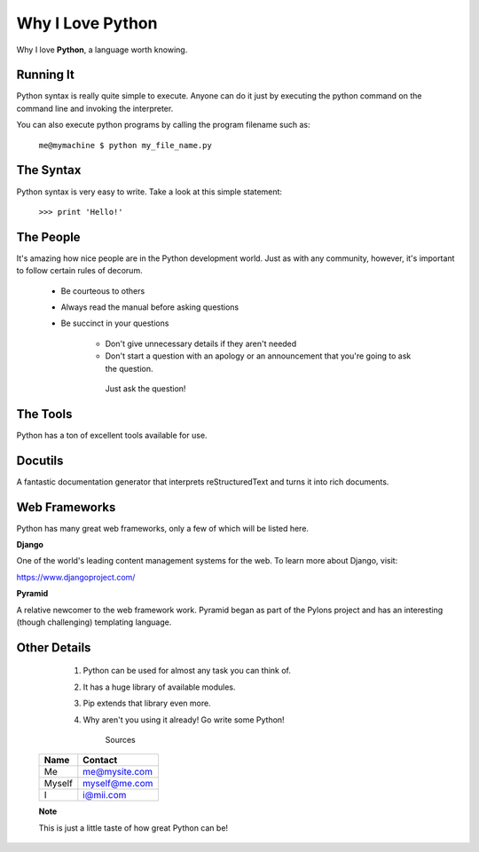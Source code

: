 ###########################
**Why I Love Python**
###########################

Why I love **Python**, a language worth knowing.

****************************************
Running It
****************************************

Python syntax is really quite simple to execute. Anyone can do it just by executing the python command on the command line and invoking the interpreter.

You can also execute python programs by calling the program filename such as:

                ``me@mymachine $ python my_file_name.py``

*******************************************************
The Syntax
*******************************************************

Python syntax is very easy to write. Take a look at this simple statement:

                    ``>>> print 'Hello!'``

*********************************************************
The People
*********************************************************

It's amazing how nice people are in the Python development world. Just as with any community, however, it's important to follow certain rules of decorum.

        * Be courteous to others

        * Always read the manual before asking questions

        * Be succinct in your questions


                  * Don't give unnecessary details if they aren't needed

                  * Don't start a question with an apology or an announcement that you're going to ask the question.

                   Just ask the question!

****************
The Tools
****************

Python has a ton of excellent tools available for use.

***************
Docutils
***************

A fantastic documentation generator that interprets reStructuredText and turns it into rich documents.

********************
Web Frameworks
********************

Python has many great web frameworks, only a few of which will be listed here.

**Django**

One of the world's leading content management systems for the web. To learn more about Django, visit:

https://www.djangoproject.com/

**Pyramid**

A relative newcomer to the web framework work. Pyramid began as part of the Pylons project and has an interesting (though challenging) templating language.

***************
Other Details
***************

     1. Python can be used for almost any task you can think of.   
     2. It has a huge library of available modules.
     3. Pip extends that library even more.
     4. Why aren't you using it already! Go write some Python!

                       Sources

  ======  ===============

   Name 	   Contact

  ======  ===============
  Me 	    me@mysite.com
  Myself      myself@me.com
  I 	             i@mii.com
  ======  ===============






  **Note**

  This is just a little taste of how great Python can be!

